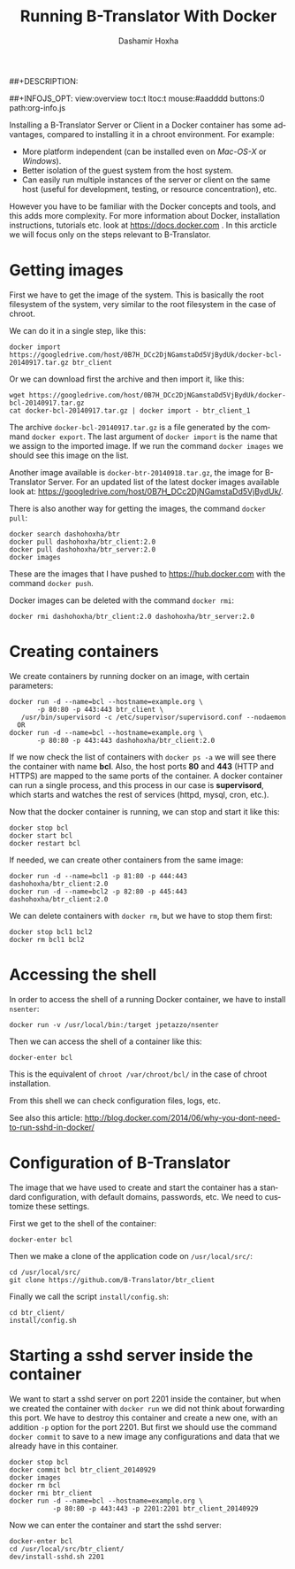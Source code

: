 #+TITLE:     Running B-Translator With Docker
#+AUTHOR:    Dashamir Hoxha
#+EMAIL:     dashohoxha@gmail.com
##+DESCRIPTION:
#+LANGUAGE:  en
#+OPTIONS:   H:3 num:nil toc:t \n:nil @:t ::t |:t ^:nil -:t f:t *:t <:t
#+OPTIONS:   TeX:nil LaTeX:nil skip:nil d:nil todo:t pri:nil tags:not-in-toc
##+INFOJS_OPT: view:overview toc:t ltoc:t mouse:#aadddd buttons:0 path:org-info.js
#+STYLE: <link rel="stylesheet" type="text/css" href="org-info.css" />

Installing a B-Translator Server or Client in a Docker container has
some advantages, compared to installing it in a chroot environment.
For example:
 - More platform independent (can be installed even on
   /Mac-OS-X/ or /Windows/).
 - Better isolation of the guest system from the host system.
 - Can easily run multiple instances of the server or client on the
   same host (useful for development, testing, or resource
   concentration), etc.

However you have to be familiar with the Docker concepts and tools,
and this adds more complexity. For more information about Docker,
installation instructions, tutorials etc. look at
https://docs.docker.com . In this arcticle we will focus only on the
steps relevant to B-Translator.


* Getting images 

  First we have to get the image of the system. This is basically the
  root filesystem of the system, very similar to the root filesystem
  in the case of chroot.

  We can do it in a single step, like this:
  #+BEGIN_EXAMPLE
  docker import https://googledrive.com/host/0B7H_DCc2DjNGamstaDd5VjBydUk/docker-bcl-20140917.tar.gz btr_client
  #+END_EXAMPLE

  Or we can download first the archive and then import it, like this:
  #+BEGIN_EXAMPLE
  wget https://googledrive.com/host/0B7H_DCc2DjNGamstaDd5VjBydUk/docker-bcl-20140917.tar.gz
  cat docker-bcl-20140917.tar.gz | docker import - btr_client_1
  #+END_EXAMPLE

  The archive ~docker-bcl-20140917.tar.gz~ is a file generated by the
  command =docker export=. The last argument of =docker import= is the
  name that we assign to the imported image. If we run the command
  =docker images= we should see this image on the list.

  Another image available is ~docker-btr-20140918.tar.gz~, the image
  for B-Translator Server. For an updated list of the latest docker
  images available look at:
  https://googledrive.com/host/0B7H_DCc2DjNGamstaDd5VjBydUk/.

  There is also another way for getting the images, the command
  =docker pull=:
  #+BEGIN_EXAMPLE
  docker search dashohoxha/btr
  docker pull dashohoxha/btr_client:2.0
  docker pull dashohoxha/btr_server:2.0
  docker images
  #+END_EXAMPLE

  These are the images that I have pushed to https://hub.docker.com
  with the command =docker push=.

  Docker images can be deleted with the command =docker rmi=:
  #+BEGIN_EXAMPLE
  docker rmi dashohoxha/btr_client:2.0 dashohoxha/btr_server:2.0
  #+END_EXAMPLE


* Creating containers

  We create containers by running docker on an image, with certain
  parameters:
  #+BEGIN_EXAMPLE
  docker run -d --name=bcl --hostname=example.org \
         -p 80:80 -p 443:443 btr_client \
	 /usr/bin/supervisord -c /etc/supervisor/supervisord.conf --nodaemon
    OR
  docker run -d --name=bcl --hostname=example.org \
         -p 80:80 -p 443:443 dashohoxha/btr_client:2.0
  #+END_EXAMPLE
  If we now check the list of containers with =docker ps -a= we will
  see there the container with name *bcl*. Also, the host ports *80*
  and *443* (HTTP and HTTPS) are mapped to the same ports of the
  container. A docker container can run a single process, and this
  process in our case is *supervisord*, which starts and watches the
  rest of services (httpd, mysql, cron, etc.).

  Now that the docker container is running, we can stop and start it
  like this:
  #+BEGIN_EXAMPLE
  docker stop bcl
  docker start bcl
  docker restart bcl
  #+END_EXAMPLE

  If needed, we can create other containers from the same image: 
  #+BEGIN_EXAMPLE
  docker run -d --name=bcl1 -p 81:80 -p 444:443 dashohoxha/btr_client:2.0
  docker run -d --name=bcl2 -p 82:80 -p 445:443 dashohoxha/btr_client:2.0
  #+END_EXAMPLE

  We can delete containers with =docker rm=, but we have to stop them
  first:
  #+BEGIN_EXAMPLE
  docker stop bcl1 bcl2
  docker rm bcl1 bcl2
  #+END_EXAMPLE


* Accessing the shell

  In order to access the shell of a running Docker container, we have
  to install =nsenter=:
  #+BEGIN_EXAMPLE
  docker run -v /usr/local/bin:/target jpetazzo/nsenter
  #+END_EXAMPLE

  Then we can access the shell of a container like this:
  #+BEGIN_EXAMPLE
  docker-enter bcl
  #+END_EXAMPLE
  This is the equivalent of =chroot /var/chroot/bcl/= in the case of
  chroot installation.

  From this shell we can check configuration files, logs, etc.

  See also this article:
  http://blog.docker.com/2014/06/why-you-dont-need-to-run-sshd-in-docker/


* Configuration of B-Translator

  The image that we have used to create and start the container has a
  standard configuration, with default domains, passwords, etc. We need
  to customize these settings.

  First we get to the shell of the container:
  #+BEGIN_EXAMPLE
  docker-enter bcl
  #+END_EXAMPLE

  Then we make a clone of the application code on ~/usr/local/src/~:
  #+BEGIN_EXAMPLE
  cd /usr/local/src/
  git clone https://github.com/B-Translator/btr_client
  #+END_EXAMPLE

  Finally we call the script =install/config.sh=:
  #+BEGIN_EXAMPLE
  cd btr_client/
  install/config.sh
  #+END_EXAMPLE


* Starting a sshd server inside the container

  We want to start a sshd server on port 2201 inside the container,
  but when we created the container with =docker run= we did not think
  about forwarding this port. We have to destroy this container and
  create a new one, with an addition =-p= option for the
  port 2201. But first we should use the command =docker commit= to
  save to a new image any configurations and data that we already have
  in this container.
  #+BEGIN_EXAMPLE
  docker stop bcl
  docker commit bcl btr_client_20140929
  docker images
  docker rm bcl
  docker rmi btr_client
  docker run -d --name=bcl --hostname=example.org \
             -p 80:80 -p 443:443 -p 2201:2201 btr_client_20140929
  #+END_EXAMPLE

  Now we can enter the container and start the sshd server:
  #+BEGIN_EXAMPLE
  docker-enter bcl
  cd /usr/local/src/btr_client/
  dev/install-sshd.sh 2201
  #+END_EXAMPLE

